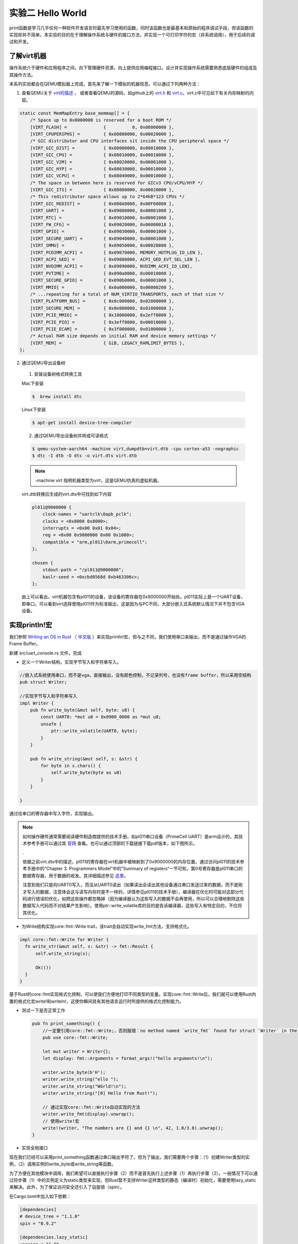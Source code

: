 实验二 Hello World
=====================

print函数是学习几乎任何一种软件开发语言时最先学习使用的函数，同时该函数也是最基本和原始的程序调试手段，但该函数的实现却并不简单。本实验的目的在于理解操作系统与硬件的接口方法，并实现一个可打印字符的宏（非系统调用），用于后续的调试和开发。

了解virt机器
--------------------------

操作系统介于硬件和应用程序之间，向下管理硬件资源，向上提供应用编程接口。设计并实现操作系统需要熟悉底层硬件的组成及其操作方法。

本系列实验都会在QEMU模拟器上完成，首先来了解一下模拟的机器信息。可以通过下列两种方法：

1. 查看QEMU关于 `virt的描述 <https://www.qemu.org/docs/master/system/arm/virt.html>`_ ， 或者查看QEMU的源码，如github上的 `virt.h <https://github.com/qemu/qemu/blob/master/include/hw/arm/virt.h>`_ 和 `virt.c <https://github.com/qemu/qemu/blob/master/hw/arm/virt.c>`_。virt.c中可见如下有关内存映射的内容。
   
.. code-block:: c

  static const MemMapEntry base_memmap[] = {
      /* Space up to 0x8000000 is reserved for a boot ROM */
      [VIRT_FLASH] =              {          0, 0x08000000 },
      [VIRT_CPUPERIPHS] =         { 0x08000000, 0x00020000 },
      /* GIC distributor and CPU interfaces sit inside the CPU peripheral space */
      [VIRT_GIC_DIST] =           { 0x08000000, 0x00010000 },
      [VIRT_GIC_CPU] =            { 0x08010000, 0x00010000 },
      [VIRT_GIC_V2M] =            { 0x08020000, 0x00001000 },
      [VIRT_GIC_HYP] =            { 0x08030000, 0x00010000 },
      [VIRT_GIC_VCPU] =           { 0x08040000, 0x00010000 },
      /* The space in between here is reserved for GICv3 CPU/vCPU/HYP */
      [VIRT_GIC_ITS] =            { 0x08080000, 0x00020000 },
      /* This redistributor space allows up to 2*64kB*123 CPUs */
      [VIRT_GIC_REDIST] =         { 0x080A0000, 0x00F60000 },
      [VIRT_UART] =               { 0x09000000, 0x00001000 },
      [VIRT_RTC] =                { 0x09010000, 0x00001000 },
      [VIRT_FW_CFG] =             { 0x09020000, 0x00000018 },
      [VIRT_GPIO] =               { 0x09030000, 0x00001000 },
      [VIRT_SECURE_UART] =        { 0x09040000, 0x00001000 },
      [VIRT_SMMU] =               { 0x09050000, 0x00020000 },
      [VIRT_PCDIMM_ACPI] =        { 0x09070000, MEMORY_HOTPLUG_IO_LEN },
      [VIRT_ACPI_GED] =           { 0x09080000, ACPI_GED_EVT_SEL_LEN },
      [VIRT_NVDIMM_ACPI] =        { 0x09090000, NVDIMM_ACPI_IO_LEN},
      [VIRT_PVTIME] =             { 0x090a0000, 0x00010000 },
      [VIRT_SECURE_GPIO] =        { 0x090b0000, 0x00001000 },
      [VIRT_MMIO] =               { 0x0a000000, 0x00000200 },
      /* ...repeating for a total of NUM_VIRTIO_TRANSPORTS, each of that size */
      [VIRT_PLATFORM_BUS] =       { 0x0c000000, 0x02000000 },
      [VIRT_SECURE_MEM] =         { 0x0e000000, 0x01000000 },
      [VIRT_PCIE_MMIO] =          { 0x10000000, 0x2eff0000 },
      [VIRT_PCIE_PIO] =           { 0x3eff0000, 0x00010000 },
      [VIRT_PCIE_ECAM] =          { 0x3f000000, 0x01000000 },
      /* Actual RAM size depends on initial RAM and device memory settings */
      [VIRT_MEM] =                { GiB, LEGACY_RAMLIMIT_BYTES },
  };

2. 通过QEMU导出设备树 

  1. 安装设备树格式转换工具

  Mac下安装

  .. code-block:: console
    
    
    $  brew install dtc

  Linux下安装

  .. code-block:: console

    $ apt-get install device-tree-compiler


  2. 通过QEMU导出设备树并转成可读格式

  .. code-block:: console

    $ qemu-system-aarch64 -machine virt,dumpdtb=virt.dtb -cpu cortex-a53 -nographic 
    $ dtc -I dtb -O dts -o virt.dts virt.dtb

  .. note::
    -machine virt 指明机器类型为virt，这是QEMU仿真的虚拟机器。

  virt.dtb转换后生成的virt.dts中可找到如下内容

  .. code-block::

    pl011@9000000 {
        clock-names = "uartclk\0apb_pclk";
        clocks = <0x8000 0x8000>;
        interrupts = <0x00 0x01 0x04>;
        reg = <0x00 0x9000000 0x00 0x1000>;
        compatible = "arm,pl011\0arm,primecell";
    };
        
    chosen {
        stdout-path = "/pl011@9000000";
        kaslr-seed = <0xcbd0568d 0xb463306c>;
    };

  由上可以看出，virt机器包含有pl011的设备，该设备的寄存器在0x9000000开始处。pl011实际上是一个UART设备，即串口。可以看到virt选择使用pl011作为标准输出，这是因为与PC不同，大部分嵌入式系统默认情况下并不包含VGA设备。


实现println!宏
--------------------------

我们参照 `Writing an OS in Rust <https://os.phil-opp.com/vga-text-mode/>`_ （ `中文版 <https://github.com/rustcc/writing-an-os-in-rust/blob/master/03-vga-text-mode.md>`_ ）来实现println!宏，但与之不同，我们使用串口来输出，而不是通过操作VGA的Frame Buffer。

新建 src/uart_console.rs 文件，完成

- 定义一个Writer结构，实现字节写入和字符串写入。

.. code-block:: rust

  //嵌入式系统使用串口，而不是vga，直接输出，没有颜色控制，不记录列号，也没有frame buffer，所以采用空结构
  pub struct Writer;

  //实现字节写入和字符串写入
  impl Writer {
      pub fn write_byte(&mut self, byte: u8) {
          const UART0: *mut u8 = 0x0900_0000 as *mut u8;
          unsafe {
              ptr::write_volatile(UART0, byte);
          }
      }

      pub fn write_string(&mut self, s: &str) {
          for byte in s.chars() {
              self.write_byte(byte as u8)        
          }
      }

  }

通过往串口的寄存器中写入字符，实现输出。

.. note::
  如何操作硬件通常需要阅读硬件制造商提供的技术手册。如pl011串口设备（PrimeCell UART）是arm设计的，其技术参考手册可以通过其 `官网 <https://developer.arm.com/documentation/ddi0183/latest/>`_ 查看。也可以通过顶部的下载链接下载pdf版本，如下图所示。

  .. image:: down-pl011-ref.png

  .

  依据之前virt.dts中的描述，pl011的寄存器在virt机器中被映射到了0x9000000的内存位置。通过访问pl011的技术参考手册中的“Chapter 3. Programmers Model”中的”Summary of registers“一节可知，第0号寄存器是pl011串口的数据寄存器，用于数据的收发。其详细描述参见 `这里 <https://developer.arm.com/documentation/ddi0183/g/programmers-model/register-descriptions/data-register--uartdr?lang=en>`_。

  注意到我们只是向UART0写入，而没从UART0读出（如果读出会读出其他设备通过串口发送过来的数据，而不是刚才写入的数据，注意体会这与读写内存时是不一样的，详情参见pl011的技术手册），编译器在优化时可能对这部分代码进行错误的优化，如把这些操作都忽略掉（因为编译器认为这些写入的数据不会再使用，所以可以合理地剔除这些数据写入代码而不对结果产生影响）。使用ptr::write_volatile库的目的是告诉编译器，这些写入有特定目的，不应将其优化。

- 为Write结构实现core::fmt::Write trait，该trait会自动实现write_fmt方法，支持格式化。

.. code-block:: rust

  impl core::fmt::Write for Writer {
    fn write_str(&mut self, s: &str) -> fmt::Result {
        self.write_string(s);

        Ok(())
    }
  }

基于Rust的core::fmt实现格式化控制，可以使我们方便地打印不同类型的变量。实现core::fmt::Write后，我们就可以使用Rust内置的格式化宏write!和writeln!，这使你瞬间具有其他语言运行时所提供的格式化控制能力。
   
- 测试一下是否正常工作
  
  .. code-block:: rust

    pub fn print_something() {
        //一定要引用core::fmt::Write;，否则报错：no method named `write_fmt` found for struct `Writer` in the current scope。
        pub use core::fmt::Write;

        let mut writer = Writer{};
        let display: fmt::Arguments = format_args!("hello arguments!\n");

        writer.write_byte(b'H');
        writer.write_string("ello ");
        writer.write_string("Wörld!\n");
        writer.write_string("[0] Hello from Rust!");

        // 通过实现core::fmt::Write自动实现的方法
        writer.write_fmt(display).unwrap();
        // 使用write!宏
        write!(writer, "The numbers are {} and {} \n", 42, 1.0/3.0).unwrap();
    }

- 实现全局接口

现在我们已经可以采用print_something函数通过串口输出字符了。但为了输出，我们需要两个步骤：（1）创建Writer类型的实例，（2）调用实例的write_byte或write_string等函数。

为了方便在其他模块中调用，我们希望可以直接执行步骤（2）而不是首先执行上述步骤（1）再执行步骤（2）。一般情况下可以通过将步骤（1）中的实例定义为static类型来实现，但Rust暂不支持Writer这样类型的静态（编译时）初始化，需要使用lazy_static来解决。此外，为了保证访问安全还引入了自旋锁（spin）。

在Cargo.toml中加入如下依赖：

.. code-block:: 

  [dependencies]
  # device_tree = "1.1.0"
  spin = "0.9.2"

  [dependencies.lazy_static]
  version = "1.0"
  features = ["spin_no_std"]

在 src/uart_console.rs 中加入：

.. code-block:: rust

  use lazy_static::lazy_static;
  use spin::Mutex;

  lazy_static! {
      /// A global `Writer` instance that can be used for printing to the VGA text buffer.
      ///
      /// Used by the `print!` and `println!` macros.
      pub static ref WRITER: Mutex<Writer> = Mutex::new(Writer { });
  }

- 实现println!宏
  
最后在 src/uart_console.rs 中实现print!和println!宏。

.. code-block:: rust

  /// Like the `print!` macro in the standard library, but prints to the VGA text buffer.
  #[macro_export]
  macro_rules! print {
      ($($arg:tt)*) => ($crate::uart_console::_print(format_args!($($arg)*)));
  }

  /// Like the `println!` macro in the standard library, but prints to the VGA text buffer.
  #[macro_export]
  macro_rules! println {
      () => ($crate::print!("\n"));
      ($($arg:tt)*) => ($crate::print!("{}\n", format_args!($($arg)*)));
  }

  /// Prints the given formatted string to the VGA text buffer through the global `WRITER` instance.
  #[doc(hidden)]
  pub fn _print(args: fmt::Arguments) {
      use core::fmt::Write;

      WRITER.lock().write_fmt(args).unwrap();
  }

- 使用println!宏

在main.rs中使用println!宏。

.. code-block:: rust

  mod uart_console;

  #[no_mangle]
  pub extern "C" fn not_main() {
    // ...

    println!("[0] Hello from Rust!");

    // ...
  }

至此，我们获得了一个基本的输出和调试手段，如我们可以在系统崩溃时调用print!或者println!宏进行输出。

我们可以利用print!宏来打印一个文本banner让我们写的OS显得专业一点😁。 `manytools.org <https://manytools.org/hacker-tools/ascii-banner/>`_ 可以创建ascii banner，选择你喜欢的样式和文字，然后在main.rs的not_main函数中通过print!宏输出。

.. code-block:: rust

  #[no_mangle]
  pub extern "C" fn not_main() {
    // ...

    let banner = r#"
      ___  ____                     _    ____  __  __       ___      ____  _   _ _   _ _   _ 
      / _ \/ ___|    ___  _ __      / \  |  _ \|  \/  |_   _( _ )    / __ \| | | | \ | | | | |
    | | | \___ \   / _ \| '_ \    / _ \ | |_) | |\/| \ \ / / _ \   / / _` | |_| |  \| | | | |
    | |_| |___) | | (_) | | | |  / ___ \|  _ <| |  | |\ V / (_) | | | (_| |  _  | |\  | |_| |
      \___/|____/   \___/|_| |_| /_/   \_\_| \_\_|  |_| \_/ \___/   \ \__,_|_| |_|_| \_|\___/ 
                                                                    \____/                      
      "#;

    print!("{}",banner);

    // ...
  }
